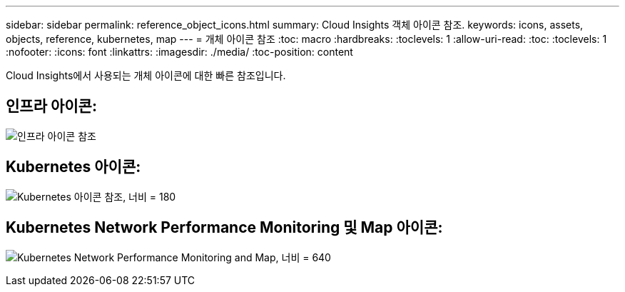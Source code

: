 ---
sidebar: sidebar 
permalink: reference_object_icons.html 
summary: Cloud Insights 객체 아이콘 참조. 
keywords: icons, assets, objects, reference, kubernetes, map 
---
= 개체 아이콘 참조
:toc: macro
:hardbreaks:
:toclevels: 1
:allow-uri-read: 
:toc: 
:toclevels: 1
:nofooter: 
:icons: font
:linkattrs: 
:imagesdir: ./media/
:toc-position: content


[role="lead"]
Cloud Insights에서 사용되는 개체 아이콘에 대한 빠른 참조입니다.



== 인프라 아이콘:

image:Icon_Glossary.png["인프라 아이콘 참조"]



== Kubernetes 아이콘:

image:K8sIconsWithLabels.png["Kubernetes 아이콘 참조, 너비 = 180"]



== Kubernetes Network Performance Monitoring 및 Map 아이콘:

image:ServiceMap_Icons.png["Kubernetes Network Performance Monitoring and Map, 너비 = 640"]
